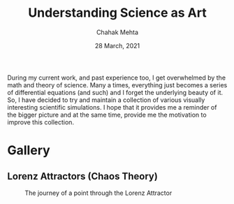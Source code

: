 #+TITLE: Understanding Science as Art
#+AUTHOR: Chahak Mehta
#+DATE: 28 March, 2021

During my current work, and past experience too, I get overwhelmed by the math and theory of science. Many a times, everything just becomes a series of differential equations (and such) and I forget the underlying beauty of it. So, I have decided to try and maintain a collection of various visually interesting scientific simulations. I hope that it provides me a reminder of the bigger picture and at the same time, provide me the motivation to improve this collection.

* Gallery

** Lorenz Attractors (Chaos Theory)
#+CAPTION: The journey of a point through the Lorenz Attractor
#+NAME: fig:lorenz
[[file:lorenz-attractor/lorenz-black.gif]]
